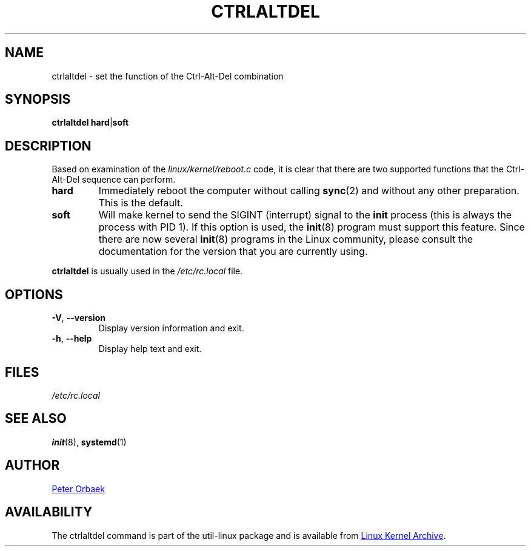 .\" Copyright 1992, 1993 Rickard E. Faith (faith@cs.unc.edu)
.\" May be distributed under the GNU General Public License
.TH CTRLALTDEL 8 "October 2015" "util-linux" "System Administration"
.SH NAME
ctrlaltdel \- set the function of the Ctrl-Alt-Del combination
.SH SYNOPSIS
.BR "ctrlaltdel hard" | soft
.SH DESCRIPTION
Based on examination of the
.I linux/kernel/reboot.c
code, it is clear that there are two supported functions that the
Ctrl-Alt-Del sequence can perform.
.TP
.B hard
Immediately reboot the computer without calling
.BR sync (2)
and without any other preparation.  This is the default.
.TP
.B soft
Will make kernel to send the SIGINT (interrupt) signal to the
.B init
process (this is always the process with PID 1).  If this option is used,
the
.BR init (8)
program must support this feature.  Since there are now several
.BR init (8)
programs in the Linux community, please consult the documentation for the
version that you are currently using.
.PP
.B ctrlaltdel
is usually used in the
.I /etc/rc.local
file.
.SH OPTIONS
.TP
\fB\-V\fR, \fB\-\-version\fR
Display version information and exit.
.TP
\fB\-h\fR, \fB\-\-help\fR
Display help text and exit.
.SH FILES
.I /etc/rc.local
.SH "SEE ALSO"
.BR init (8),
.BR systemd (1)
.SH AUTHOR
.UR poe@daimi.aau.dk
Peter Orbaek
.UE
.SH AVAILABILITY
The ctrlaltdel command is part of the util-linux package and is available from
.UR ftp://\:ftp.kernel.org\:/pub\:/linux\:/utils\:/util-linux/
Linux Kernel Archive
.UE .

